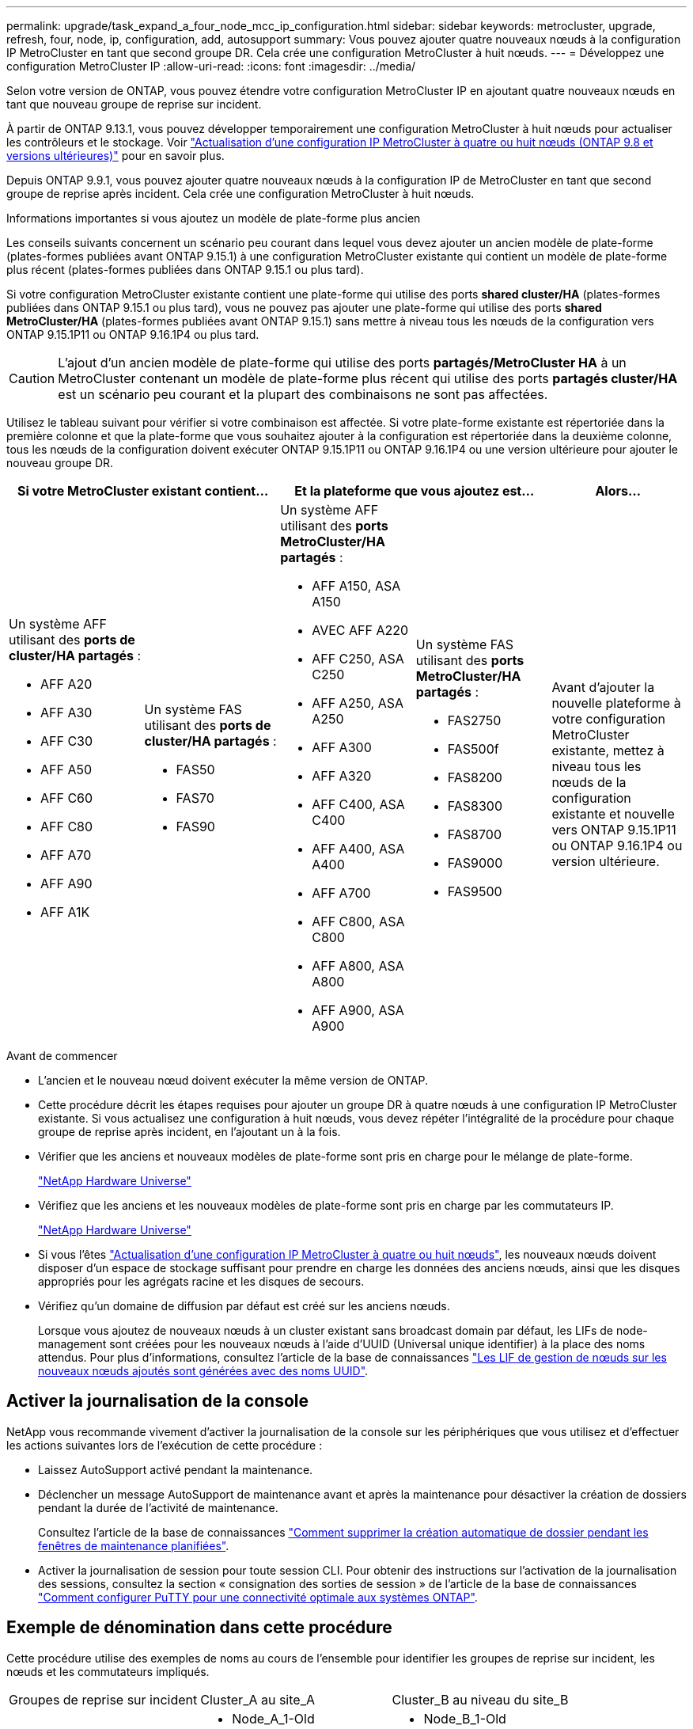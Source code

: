 ---
permalink: upgrade/task_expand_a_four_node_mcc_ip_configuration.html 
sidebar: sidebar 
keywords: metrocluster, upgrade, refresh, four, node, ip, configuration, add, autosupport 
summary: Vous pouvez ajouter quatre nouveaux nœuds à la configuration IP MetroCluster en tant que second groupe DR. Cela crée une configuration MetroCluster à huit nœuds. 
---
= Développez une configuration MetroCluster IP
:allow-uri-read: 
:icons: font
:imagesdir: ../media/


[role="lead"]
Selon votre version de ONTAP, vous pouvez étendre votre configuration MetroCluster IP en ajoutant quatre nouveaux nœuds en tant que nouveau groupe de reprise sur incident.

À partir de ONTAP 9.13.1, vous pouvez développer temporairement une configuration MetroCluster à huit nœuds pour actualiser les contrôleurs et le stockage. Voir link:task_refresh_4n_mcc_ip.html["Actualisation d'une configuration IP MetroCluster à quatre ou huit nœuds (ONTAP 9.8 et versions ultérieures)"] pour en savoir plus.

Depuis ONTAP 9.9.1, vous pouvez ajouter quatre nouveaux nœuds à la configuration IP de MetroCluster en tant que second groupe de reprise après incident. Cela crée une configuration MetroCluster à huit nœuds.

.Informations importantes si vous ajoutez un modèle de plate-forme plus ancien
Les conseils suivants concernent un scénario peu courant dans lequel vous devez ajouter un ancien modèle de plate-forme (plates-formes publiées avant ONTAP 9.15.1) à une configuration MetroCluster existante qui contient un modèle de plate-forme plus récent (plates-formes publiées dans ONTAP 9.15.1 ou plus tard).

Si votre configuration MetroCluster existante contient une plate-forme qui utilise des ports *shared cluster/HA* (plates-formes publiées dans ONTAP 9.15.1 ou plus tard), vous ne pouvez pas ajouter une plate-forme qui utilise des ports *shared MetroCluster/HA* (plates-formes publiées avant ONTAP 9.15.1) sans mettre à niveau tous les nœuds de la configuration vers ONTAP 9.15.1P11 ou ONTAP 9.16.1P4 ou plus tard.

[CAUTION]
====
L'ajout d'un ancien modèle de plate-forme qui utilise des ports *partagés/MetroCluster HA* à un MetroCluster contenant un modèle de plate-forme plus récent qui utilise des ports *partagés cluster/HA* est un scénario peu courant et la plupart des combinaisons ne sont pas affectées.

====
Utilisez le tableau suivant pour vérifier si votre combinaison est affectée. Si votre plate-forme existante est répertoriée dans la première colonne et que la plate-forme que vous souhaitez ajouter à la configuration est répertoriée dans la deuxième colonne, tous les nœuds de la configuration doivent exécuter ONTAP 9.15.1P11 ou ONTAP 9.16.1P4 ou une version ultérieure pour ajouter le nouveau groupe DR.

[cols="20,20,20,20,20"]
|===
2+| Si votre MetroCluster existant contient... 2+| Et la plateforme que vous ajoutez est... | Alors... 


 a| 
Un système AFF utilisant des *ports de cluster/HA partagés* :

* AFF A20
* AFF A30
* AFF C30
* AFF A50
* AFF C60
* AFF C80
* AFF A70
* AFF A90
* AFF A1K

 a| 
Un système FAS utilisant des *ports de cluster/HA partagés* :

* FAS50
* FAS70
* FAS90

 a| 
Un système AFF utilisant des *ports MetroCluster/HA partagés* :

* AFF A150, ASA A150
* AVEC AFF A220
* AFF C250, ASA C250
* AFF A250, ASA A250
* AFF A300
* AFF A320
* AFF C400, ASA C400
* AFF A400, ASA A400
* AFF A700
* AFF C800, ASA C800
* AFF A800, ASA A800
* AFF A900, ASA A900

 a| 
Un système FAS utilisant des *ports MetroCluster/HA partagés* :

* FAS2750
* FAS500f
* FAS8200
* FAS8300
* FAS8700
* FAS9000
* FAS9500

| Avant d'ajouter la nouvelle plateforme à votre configuration MetroCluster existante, mettez à niveau tous les nœuds de la configuration existante et nouvelle vers ONTAP 9.15.1P11 ou ONTAP 9.16.1P4 ou version ultérieure. 
|===
.Avant de commencer
* L'ancien et le nouveau nœud doivent exécuter la même version de ONTAP.
* Cette procédure décrit les étapes requises pour ajouter un groupe DR à quatre nœuds à une configuration IP MetroCluster existante. Si vous actualisez une configuration à huit nœuds, vous devez répéter l'intégralité de la procédure pour chaque groupe de reprise après incident, en l'ajoutant un à la fois.
* Vérifier que les anciens et nouveaux modèles de plate-forme sont pris en charge pour le mélange de plate-forme.
+
https://hwu.netapp.com["NetApp Hardware Universe"^]

* Vérifiez que les anciens et les nouveaux modèles de plate-forme sont pris en charge par les commutateurs IP.
+
https://hwu.netapp.com["NetApp Hardware Universe"^]

* Si vous l'êtes link:task_refresh_4n_mcc_ip.html["Actualisation d'une configuration IP MetroCluster à quatre ou huit nœuds"], les nouveaux nœuds doivent disposer d'un espace de stockage suffisant pour prendre en charge les données des anciens nœuds, ainsi que les disques appropriés pour les agrégats racine et les disques de secours.
* Vérifiez qu'un domaine de diffusion par défaut est créé sur les anciens nœuds.
+
Lorsque vous ajoutez de nouveaux nœuds à un cluster existant sans broadcast domain par défaut, les LIFs de node-management sont créées pour les nouveaux nœuds à l'aide d'UUID (Universal unique identifier) à la place des noms attendus. Pour plus d'informations, consultez l'article de la base de connaissances https://kb.netapp.com/onprem/ontap/os/Node_management_LIFs_on_newly-added_nodes_generated_with_UUID_names["Les LIF de gestion de nœuds sur les nouveaux nœuds ajoutés sont générées avec des noms UUID"^].





== Activer la journalisation de la console

NetApp vous recommande vivement d'activer la journalisation de la console sur les périphériques que vous utilisez et d'effectuer les actions suivantes lors de l'exécution de cette procédure :

* Laissez AutoSupport activé pendant la maintenance.
* Déclencher un message AutoSupport de maintenance avant et après la maintenance pour désactiver la création de dossiers pendant la durée de l'activité de maintenance.
+
Consultez l'article de la base de connaissances link:https://kb.netapp.com/Support_Bulletins/Customer_Bulletins/SU92["Comment supprimer la création automatique de dossier pendant les fenêtres de maintenance planifiées"^].

* Activer la journalisation de session pour toute session CLI. Pour obtenir des instructions sur l'activation de la journalisation des sessions, consultez la section « consignation des sorties de session » de l'article de la base de connaissances link:https://kb.netapp.com/on-prem/ontap/Ontap_OS/OS-KBs/How_to_configure_PuTTY_for_optimal_connectivity_to_ONTAP_systems["Comment configurer PuTTY pour une connectivité optimale aux systèmes ONTAP"^].




== Exemple de dénomination dans cette procédure

Cette procédure utilise des exemples de noms au cours de l'ensemble pour identifier les groupes de reprise sur incident, les nœuds et les commutateurs impliqués.

|===


| Groupes de reprise sur incident | Cluster_A au site_A | Cluster_B au niveau du site_B 


 a| 
dr_group_1-old
 a| 
* Node_A_1-Old
* Node_A_2-Old

 a| 
* Node_B_1-Old
* Node_B_2-Old




 a| 
dr_group_2-new
 a| 
* Node_A_3-New
* Node_A_4-New

 a| 
* Node_B_3-New
* Node_B_4-New


|===


== Combinaisons de plateformes prises en charge lors de l'ajout d'un deuxième groupe de reprise après incident

Les tableaux suivants présentent les combinaisons de plateformes prises en charge pour les configurations IP MetroCluster à huit nœuds.

[IMPORTANT]
====
* Tous les nœuds de la configuration MetroCluster doivent exécuter la même version de ONTAP. Par exemple, si vous avez une configuration à huit nœuds, les huit nœuds doivent exécuter la même version de ONTAP. Reportez-vous au link:https://hwu.netapp.com["Hardware Universe"^]pour connaître la version minimale de ONTAP prise en charge pour votre combinaison.
* Les combinaisons indiquées dans ce tableau s'appliquent uniquement aux configurations à huit nœuds standard ou permanentes.
* Les combinaisons de plates-formes indiquées dans ce tableau *ne* s'appliquent pas si vous utilisez les procédures de transition ou d'actualisation.
* Tous les nœuds d'un groupe de reprise après incident doivent être du même type et de la même configuration.


====


=== Combinaisons d'extension IP AFF et FAS MetroCluster prises en charge

Les tableaux suivants présentent les combinaisons de plates-formes prises en charge pour l'extension d'un système AFF ou FAS dans une configuration IP MetroCluster. Les tables sont divisées en deux groupes :

* *Le Groupe 1* présente des combinaisons pour les systèmes AFF A150, AFF A20, FAS2750, FAS8300, FAS500f, AFF C250, AFF A250, FAS50, AFF C30, AFF A30, FAS8200, AFF A300, AFF A400, AFF A220, AFF C400, AFF A320 et FAS8700.
* *Le Groupe 2* présente des combinaisons pour les systèmes AFF C60, AFF A50, FAS70, FAS9000, AFF A700, AFF A70, AFF C800, AFF A800, FAS9500, AFF A900, AFF C80, FAS90, AFF A90 et AFF A1K.


Les remarques suivantes s'appliquent aux deux groupes :

* Remarque 1 : ONTAP 9.9.1 ou version ultérieure (ou la version minimale de ONTAP prise en charge sur la plate-forme) est requise pour ces combinaisons.
* Remarque 2 : ONTAP 9.13.1 ou version ultérieure (ou la version minimale de ONTAP prise en charge sur la plate-forme) est requise pour ces combinaisons.


[role="tabbed-block"]
====
.Combinaisons AFF et FAS groupe 1
--
Examinez les combinaisons d'extension pour les systèmes AFF A150, AFF A20, FAS2750, FAS8300, FAS500f, AFF C250, AFF A250, FAS50, AFF C30, AFF A30, FAS8200, AFF A300, AFF A400, AFF A220, AFF C400, AFF A320 et FAS8700.

image:../media/expand-ip-group-1-updated.png["Combinaisons d'extension pour les plates-formes AFF et FAS groupe 1 dans MetroCluster IP"]

--
.Combinaisons AFF et FAS groupe 2
--
Découvrez les combinaisons d'extension pour les systèmes AFF C60, AFF A50, FAS70, FAS9000, AFF A700, AFF A70, AFF C800, AFF A800, FAS9500, AFF A900, AFF C80, FAS90, AFF A90 et AFF A1K.

image:../media/expand-ip-group-2-updated.png["Combinaisons d'extension pour les plates-formes AFF et FAS groupe 2 dans MetroCluster IP"]

--
====


=== Combinaisons d'extension IP ASA MetroCluster prises en charge

Le tableau suivant présente les combinaisons de plateformes prises en charge pour l'extension d'un système ASA dans une configuration MetroCluster IP :

image::../media/8node_comb_ip_asa.png[Combinaisons de plateformes pour configurations à 8 nœuds]



== Envoi d'un message AutoSupport personnalisé avant la maintenance

Avant d'effectuer la maintenance, vous devez envoyer un message AutoSupport pour informer le support technique de NetApp que la maintenance est en cours. Informer le support technique que la maintenance est en cours empêche l'ouverture d'un dossier en supposant une interruption de l'activité.

.Description de la tâche
Cette tâche doit être effectuée sur chaque site MetroCluster.

.Étapes
. Pour éviter la génération automatique de dossiers de demande de support, envoyez un message AutoSupport pour indiquer que la mise à niveau est en cours.
+
.. Exécutez la commande suivante :
+
`system node autosupport invoke -node * -type all -message "MAINT=10h Upgrading <old-model> to <new-model>`

+
Cet exemple spécifie une fenêtre de maintenance de 10 heures. Selon votre plan, il est possible que vous souhaitiez accorder plus de temps.

+
Si la maintenance est terminée avant le temps écoulé, vous pouvez appeler un message AutoSupport indiquant la fin de la période de maintenance :

+
`system node autosupport invoke -node * -type all -message MAINT=end`

.. Répétez la commande sur le cluster partenaire.






== Considérations relatives aux VLAN lors de l'ajout d'un nouveau groupe DR

* Les considérations VLAN suivantes s'appliquent lors de l'extension d'une configuration MetroCluster IP :
+
Certaines plates-formes utilisent un VLAN pour l'interface IP de MetroCluster. Par défaut, chacun des deux ports utilise un VLAN différent : 10 et 20.

+
Si elle est prise en charge, vous pouvez également spécifier un VLAN différent (non par défaut) supérieur à 100 (entre 101 et 4095) en utilisant le `-vlan-id` paramètre de la `metrocluster configuration-settings interface create` commande.

+
Les plates-formes suivantes ne prennent pas en charge le `-vlan-id` paramètre :

+
** FAS8200 ET AFF A300
** AFF A320
** FAS9000 et AFF A700
** AFF C800, ASA C800, AFF A800 et ASA A800
+
Toutes les autres plates-formes prennent en charge le `-vlan-id` paramètre.

+
Les affectations de VLAN par défaut et valides dépendent du fait que la plate-forme prend en charge le `-vlan-id` paramètre :

+
[role="tabbed-block"]
====
.Les plateformes qui prennent en charge <code>-vlan-</code>
--
VLAN par défaut :

*** Lorsque le `-vlan-id` paramètre n'est pas spécifié, les interfaces sont créées avec le VLAN 10 pour les ports "A" et le VLAN 20 pour les ports "B".
*** Le VLAN spécifié doit correspondre au VLAN sélectionné dans la FCR.


Plages VLAN valides :

*** VLAN 10 et 20 par défaut
*** VLAN 101 et supérieur (entre 101 et 4095)


--
.Les plateformes qui ne prennent pas en charge <code>-vlan-</code>
--
VLAN par défaut :

*** Sans objet L'interface ne nécessite pas la spécification d'un VLAN sur l'interface MetroCluster. Le port du commutateur définit le VLAN utilisé.


Plages VLAN valides :

*** Tous les VLAN non explicitement exclus lors de la génération de la FCR. Le RCF vous avertit si le VLAN n'est pas valide.


--
====




* Les deux groupes de reprise sur incident utilisent les mêmes VLAN lorsque vous effectuez un développement à partir d'une configuration à quatre nœuds vers une configuration MetroCluster à huit nœuds.
* Si les deux groupes DR ne peuvent pas être configurés à l'aide du même VLAN, vous devez mettre à niveau le groupe DR qui ne prend pas en charge `vlan-id` le paramètre pour utiliser un VLAN pris en charge par l'autre groupe DR.




== Vérification de l'état de santé de la configuration MetroCluster

Vous devez vérifier l'intégrité et la connectivité de la configuration MetroCluster avant d'effectuer l'extension.

.Étapes
. Vérifier le fonctionnement de la configuration MetroCluster dans ONTAP :
+
.. Vérifier si le système est multipathed :
+
`node run -node <node-name> sysconfig -a`

.. Vérifier si des alertes d'intégrité sont disponibles sur les deux clusters :
+
`system health alert show`

.. Vérifier la configuration MetroCluster et que le mode opérationnel est normal :
+
`metrocluster show`

.. Effectuer une vérification MetroCluster :
+
`metrocluster check run`

.. Afficher les résultats de la vérification MetroCluster :
+
`metrocluster check show`

.. Exécutez Config Advisor.
+
https://mysupport.netapp.com/site/tools/tool-eula/activeiq-configadvisor["Téléchargement NetApp : Config Advisor"]

.. Une fois Config Advisor exécuté, vérifiez les résultats de l'outil et suivez les recommandations fournies dans la sortie pour résoudre tous les problèmes détectés.


. Vérifiez que le cluster fonctionne correctement :
+
`cluster show`

+
[listing]
----
cluster_A::> cluster show
Node           Health  Eligibility
-------------- ------  -----------
node_A_1       true    true
node_A_2       true    true

cluster_A::>
----
. Vérifier que tous les ports du cluster sont bien :
+
`network port show -ipspace Cluster`

+
[listing]
----
cluster_A::> network port show -ipspace Cluster

Node: node_A_1-old

                                                  Speed(Mbps) Health
Port      IPspace      Broadcast Domain Link MTU  Admin/Oper  Status
--------- ------------ ---------------- ---- ---- ----------- --------
e0a       Cluster      Cluster          up   9000  auto/10000 healthy
e0b       Cluster      Cluster          up   9000  auto/10000 healthy

Node: node_A_2-old

                                                  Speed(Mbps) Health
Port      IPspace      Broadcast Domain Link MTU  Admin/Oper  Status
--------- ------------ ---------------- ---- ---- ----------- --------
e0a       Cluster      Cluster          up   9000  auto/10000 healthy
e0b       Cluster      Cluster          up   9000  auto/10000 healthy

4 entries were displayed.

cluster_A::>
----
. Vérifier que toutes les LIFs de cluster sont opérationnelles :
+
`network interface show -vserver Cluster`

+
Chaque LIF de cluster doit afficher « true » pour is Home et avoir un Status Admin/Oper of up/up »

+
[listing]
----
cluster_A::> network interface show -vserver cluster

            Logical      Status     Network          Current       Current Is
Vserver     Interface  Admin/Oper Address/Mask       Node          Port    Home
----------- ---------- ---------- ------------------ ------------- ------- -----
Cluster
            node_A_1-old_clus1
                       up/up      169.254.209.69/16  node_A_1   e0a     true
            node_A_1-old_clus2
                       up/up      169.254.49.125/16  node_A_1   e0b     true
            node_A_2-old_clus1
                       up/up      169.254.47.194/16  node_A_2   e0a     true
            node_A_2-old_clus2
                       up/up      169.254.19.183/16  node_A_2   e0b     true

4 entries were displayed.

cluster_A::>
----
. Vérifiez que la fonction de restauration automatique est activée sur l'ensemble des LIFs du cluster :
+
`network interface show -vserver Cluster -fields auto-revert`

+
[listing]
----
cluster_A::> network interface show -vserver Cluster -fields auto-revert

          Logical
Vserver   Interface     Auto-revert
--------- ------------- ------------
Cluster
           node_A_1-old_clus1
                        true
           node_A_1-old_clus2
                        true
           node_A_2-old_clus1
                        true
           node_A_2-old_clus2
                        true

    4 entries were displayed.

cluster_A::>
----




== Suppression de la configuration des applications de surveillance

Si la configuration existante est contrôlée avec le logiciel MetroCluster Tiebreaker, le médiateur ONTAP ou d'autres applications tierces (par exemple, ClusterLion) qui peuvent lancer un basculement, vous devez supprimer la configuration MetroCluster du logiciel de surveillance avant la mise à niveau.

.Étapes
. Supprimez la configuration MetroCluster existante du logiciel disjoncteur d'attache, du médiateur ou d'autres logiciels pouvant initier le basculement.
+
[cols="2*"]
|===


| Si vous utilisez... | Utilisez cette procédure... 


 a| 
Disjoncteur d'attache
 a| 
link:../tiebreaker/concept_configuring_the_tiebreaker_software.html#commands-for-modifying-metrocluster-tiebreaker-configurations["Suppression des configurations MetroCluster"].



 a| 
Médiateur
 a| 
Exécutez la commande suivante depuis l'invite ONTAP :

`metrocluster configuration-settings mediator remove`



 a| 
Applications tierces
 a| 
Reportez-vous à la documentation du produit.

|===
. Supprimez la configuration MetroCluster existante de toute application tierce pouvant effectuer le basculement.
+
Reportez-vous à la documentation de l'application.





== Préparation des nouveaux modules de contrôleur

Vous devez préparer les quatre nouveaux nœuds MetroCluster et installer la version correcte de ONTAP.

.Description de la tâche
Cette tâche doit être effectuée sur chacun des nouveaux nœuds :

* Node_A_3-New
* Node_A_4-New
* Node_B_3-New
* Node_B_4-New


Dans ces étapes, vous effacez la configuration sur les nœuds et désactivez la zone de la boîte aux lettres sur les nouveaux lecteurs.

.Étapes
. Installez les nouveaux contrôleurs.
. Reliez les nouveaux nœuds IP MetroCluster aux commutateurs IP, comme illustré à la link:../install-ip/using_rcf_generator.html["Câblez les commutateurs IP"].
. Configurez les nœuds IP MetroCluster à l'aide des procédures suivantes :
+
.. link:../install-ip/task_sw_config_gather_info.html["Collectez les informations requises"]
.. link:../install-ip/task_sw_config_restore_defaults.html["Restaurez les paramètres par défaut du système sur un module de contrôleur"]
.. link:../install-ip/task_sw_config_verify_haconfig.html["Vérifiez l'état des composants HA-config"]
.. link:../install-ip/task_sw_config_assign_pool0.html#manually-assigning-drives-for-pool-0-ontap-9-4-and-later["Attribution manuelle de disques pour le pool 0 (ONTAP 9.4 et versions ultérieures)"]


. Depuis le mode maintenance, lancer la commande halt pour quitter le mode Maintenance, puis lancer la commande boot_ontap pour démarrer le système et obtenir le setup du cluster.
+
Ne terminez pas encore l'assistant de cluster ou l'assistant de nœud pour le moment.





== Mettre à niveau les fichiers RCF

Si vous installez un nouveau firmware du commutateur, vous devez installer le micrologiciel du commutateur avant de mettre à niveau le fichier RCF.

.Description de la tâche
Cette procédure perturbe le trafic sur le commutateur où le fichier RCF est mis à niveau. Le trafic reprend lorsque le nouveau fichier RCF est appliqué.

.Étapes
. Vérification de l'état de santé de la configuration.
+
.. Vérifiez que les composants MetroCluster sont sains :
+
`metrocluster check run`

+
[listing]
----
cluster_A::*> metrocluster check run

----


+
L'opération s'exécute en arrière-plan.

+
.. Après le `metrocluster check run` opération terminée, exécution `metrocluster check show` pour afficher les résultats.
+
Après environ cinq minutes, les résultats suivants s'affichent :

+
[listing]
----
-----------
::*> metrocluster check show

Component           Result
------------------- ---------
nodes               ok
lifs                ok
config-replication  ok
aggregates          ok
clusters            ok
connections         not-applicable
volumes             ok
7 entries were displayed.
----
.. Vérifier l'état de l'opération de vérification MetroCluster en cours :
+
`metrocluster operation history show -job-id 38`

.. Vérifiez qu'il n'y a pas d'alerte de santé :
+
`system health alert show`



. Préparez les commutateurs IP pour l'application des nouveaux fichiers RCF.
+
Suivez les étapes pour votre fournisseur de commutateur :

+
** link:../install-ip/task_switch_config_broadcom.html["Réinitialisez les paramètres par défaut du commutateur IP Broadcom"]
** link:../install-ip/task_switch_config_cisco.html["Réinitialisez le commutateur IP Cisco sur les paramètres d'usine par défaut"]
** link:../install-ip/task_switch_config_nvidia.html["Réinitialisez les paramètres par défaut du commutateur NVIDIA IP SN2100"]


. Téléchargez et installez le fichier RCF IP, selon votre fournisseur de commutateur.
+

NOTE: Mettre à jour les interrupteurs dans l'ordre suivant : Switch_A_1, Switch_B_1, Switch_A_2, Switch_B_2

+
** link:../install-ip/task_switch_config_broadcom.html["Téléchargez et installez les fichiers RCF IP Broadcom"]
** link:../install-ip/task_switch_config_cisco.html["Téléchargez et installez les fichiers RCF IP Cisco"]
** link:../install-ip/task_switch_config_nvidia.html["Téléchargez et installez les fichiers RCF IP de NVIDIA"]
+

NOTE: Si vous disposez d'une configuration réseau L2 partagée ou L3, il se peut que vous deviez ajuster les ports ISL sur les commutateurs intermédiaire/client. Le mode du port du commutateur peut passer du mode d'accès au mode de jonction. Ne procédez à la mise à niveau de la deuxième paire de commutateurs (A_2, B_2) que si la connectivité réseau entre les commutateurs A_1 et B_1 est pleinement opérationnelle et que le réseau fonctionne correctement.







== Reliez les nouveaux nœuds aux clusters

Vous devez ajouter les quatre nouveaux nœuds IP MetroCluster à la configuration MetroCluster existante.

.Description de la tâche
Vous devez effectuer cette tâche sur les deux clusters.

.Étapes
. Ajoutez les nouveaux nœuds IP MetroCluster à la configuration MetroCluster existante.
+
.. Associez le premier nouveau nœud IP MetroCluster (node_A_1-New) à la configuration IP MetroCluster existante.
+
[listing]
----

Welcome to the cluster setup wizard.

You can enter the following commands at any time:
  "help" or "?" - if you want to have a question clarified,
  "back" - if you want to change previously answered questions, and
  "exit" or "quit" - if you want to quit the cluster setup wizard.
     Any changes you made before quitting will be saved.

You can return to cluster setup at any time by typing "cluster setup".
To accept a default or omit a question, do not enter a value.

This system will send event messages and periodic reports to NetApp Technical
Support. To disable this feature, enter
autosupport modify -support disable
within 24 hours.

Enabling AutoSupport can significantly speed problem determination and
resolution, should a problem occur on your system.
For further information on AutoSupport, see:
http://support.netapp.com/autosupport/

Type yes to confirm and continue {yes}: yes

Enter the node management interface port [e0M]: 172.17.8.93

172.17.8.93 is not a valid port.

The physical port that is connected to the node management network. Examples of
node management ports are "e4a" or "e0M".

You can type "back", "exit", or "help" at any question.


Enter the node management interface port [e0M]:
Enter the node management interface IP address: 172.17.8.93
Enter the node management interface netmask: 255.255.254.0
Enter the node management interface default gateway: 172.17.8.1
A node management interface on port e0M with IP address 172.17.8.93 has been created.

Use your web browser to complete cluster setup by accessing https://172.17.8.93

Otherwise, press Enter to complete cluster setup using the command line
interface:


Do you want to create a new cluster or join an existing cluster? {create, join}:
join


Existing cluster interface configuration found:

Port    MTU     IP              Netmask
e0c     9000    169.254.148.217 255.255.0.0
e0d     9000    169.254.144.238 255.255.0.0

Do you want to use this configuration? {yes, no} [yes]: yes
.
.
.
----
.. Associez le second nœud IP MetroCluster (node_A_2-New) à la configuration IP MetroCluster existante.


. Répétez ces étapes pour joindre le noeud_B_1-New et le noeud_B_2-New à cluster_B.




== Configuration des LIFs intercluster, création des interfaces MetroCluster, et mise en miroir des agrégats racines

Vous devez créer des LIF de peering de cluster, créer les interfaces MetroCluster sur les nouveaux nœuds IP MetroCluster.

.Description de la tâche
* Le port home utilisé dans les exemples est spécifique à la plate-forme. Vous devez utiliser le port home spécifique à votre plate-forme de nœuds IP MetroCluster.
* Consultez les informations de la section <<Considérations relatives aux VLAN lors de l'ajout d'un nouveau groupe DR>> avant d'effectuer cette tâche.


.Étapes
. Sur les nouveaux nœuds IP MetroCluster, configurer les LIFs intercluster à l'aide des procédures suivantes :
+
link:../install-ip/task_sw_config_configure_clusters.html#peering-the-clusters["Configuration des LIFs intercluster sur des ports dédiés"]

+
link:../install-ip/task_sw_config_configure_clusters.html#peering-the-clusters["Configuration des LIFs intercluster sur des ports data partagés"]

. Sur chaque site, vérifiez que le peering de cluster est configuré :
+
`cluster peer show`

+
L'exemple suivant montre la configuration de peering de cluster sur cluster_A :

+
[listing]
----
cluster_A:> cluster peer show
Peer Cluster Name         Cluster Serial Number Availability   Authentication
------------------------- --------------------- -------------- --------------
cluster_B                 1-80-000011           Available      ok
----
+
L'exemple suivant montre la configuration de peering de cluster sur cluster_B :

+
[listing]
----
cluster_B:> cluster peer show
Peer Cluster Name         Cluster Serial Number Availability   Authentication
------------------------- --------------------- -------------- --------------
cluster_A                 1-80-000011           Available      ok
cluster_B::>
----
. Créez le groupe DR pour les nœuds IP MetroCluster :
+
`metrocluster configuration-settings dr-group create -partner-cluster`

+
Pour plus d'informations sur les paramètres de configuration et les connexions du MetroCluster, reportez-vous aux sections suivantes :

+
link:../install-ip/concept_considerations_mcip.html["Considérations relatives aux configurations MetroCluster IP"]

+
link:../install-ip/task_sw_config_configure_clusters.html#creating-the-dr-group["Création du groupe DR"]

+
[listing]
----
cluster_A::> metrocluster configuration-settings dr-group create -partner-cluster
cluster_B -local-node node_A_1-new -remote-node node_B_1-new
[Job 259] Job succeeded: DR Group Create is successful.
cluster_A::>
----
. Vérifiez que le groupe DR a été créé.
+
`metrocluster configuration-settings dr-group show`

+
[listing]
----
cluster_A::> metrocluster configuration-settings dr-group show

DR Group ID Cluster                    Node               DR Partner Node
----------- -------------------------- ------------------ ------------------
1           cluster_A
                                       node_A_1-old        node_B_1-old
                                       node_A_2-old        node_B_2-old
            cluster_B
                                       node_B_1-old        node_A_1-old
                                       node_B_2-old        node_A_2-old
2           cluster_A
                                       node_A_1-new        node_B_1-new
                                       node_A_2-new        node_B_2-new
            cluster_B
                                       node_B_1-new        node_A_1-new
                                       node_B_2-new        node_A_2-new
8 entries were displayed.

cluster_A::>
----
. Configurez les interfaces IP MetroCluster pour les nœuds IP MetroCluster nouvellement rejoints :
+
[NOTE]
====
** N'utilisez pas d'adresses IP 169.254.17.x ou 169.254.18.x lorsque vous créez des interfaces IP MetroCluster pour éviter les conflits avec les adresses IP d'interface générées automatiquement par le système dans la même plage.
** Si elle est prise en charge, vous pouvez spécifier un VLAN différent (non par défaut) supérieur à 100 (entre 101 et 4095) en utilisant le `-vlan-id` paramètre de la `metrocluster configuration-settings interface create` commande. Reportez-vous <<Considérations relatives aux VLAN lors de l'ajout d'un nouveau groupe DR>> à pour obtenir des informations sur la plate-forme prise en charge
** Vous pouvez configurer les interfaces IP MetroCluster depuis n'importe quel cluster.


====
+
`metrocluster configuration-settings interface create -cluster-name`

+
[listing]
----
cluster_A::> metrocluster configuration-settings interface create -cluster-name cluster_A -home-node node_A_1-new -home-port e1a -address 172.17.26.10 -netmask 255.255.255.0
[Job 260] Job succeeded: Interface Create is successful.

cluster_A::> metrocluster configuration-settings interface create -cluster-name cluster_A -home-node node_A_1-new -home-port e1b -address 172.17.27.10 -netmask 255.255.255.0
[Job 261] Job succeeded: Interface Create is successful.

cluster_A::> metrocluster configuration-settings interface create -cluster-name cluster_A -home-node node_A_2-new -home-port e1a -address 172.17.26.11 -netmask 255.255.255.0
[Job 262] Job succeeded: Interface Create is successful.

cluster_A::> :metrocluster configuration-settings interface create -cluster-name cluster_A -home-node node_A_2-new -home-port e1b -address 172.17.27.11 -netmask 255.255.255.0
[Job 263] Job succeeded: Interface Create is successful.

cluster_A::> metrocluster configuration-settings interface create -cluster-name cluster_B -home-node node_B_1-new -home-port e1a -address 172.17.26.12 -netmask 255.255.255.0
[Job 264] Job succeeded: Interface Create is successful.

cluster_A::> metrocluster configuration-settings interface create -cluster-name cluster_B -home-node node_B_1-new -home-port e1b -address 172.17.27.12 -netmask 255.255.255.0
[Job 265] Job succeeded: Interface Create is successful.

cluster_A::> metrocluster configuration-settings interface create -cluster-name cluster_B -home-node node_B_2-new -home-port e1a -address 172.17.26.13 -netmask 255.255.255.0
[Job 266] Job succeeded: Interface Create is successful.

cluster_A::> metrocluster configuration-settings interface create -cluster-name cluster_B -home-node node_B_2-new -home-port e1b -address 172.17.27.13 -netmask 255.255.255.0
[Job 267] Job succeeded: Interface Create is successful.
----


. Vérifiez que les interfaces IP MetroCluster sont créées :
+
`metrocluster configuration-settings interface show`

+
[listing]
----
cluster_A::>metrocluster configuration-settings interface show

DR                                                                    Config
Group Cluster Node    Network Address Netmask         Gateway         State
----- ------- ------- --------------- --------------- --------------- ---------
1     cluster_A
             node_A_1-old
                 Home Port: e1a
                      172.17.26.10    255.255.255.0   -               completed
                 Home Port: e1b
                      172.17.27.10    255.255.255.0   -               completed
              node_A_2-old
                 Home Port: e1a
                      172.17.26.11    255.255.255.0   -               completed
                 Home Port: e1b
                      172.17.27.11    255.255.255.0   -               completed
      cluster_B
             node_B_1-old
                 Home Port: e1a
                      172.17.26.13    255.255.255.0   -               completed
                 Home Port: e1b
                      172.17.27.13    255.255.255.0   -               completed
              node_B_1-old
                 Home Port: e1a
                      172.17.26.12    255.255.255.0   -               completed
                 Home Port: e1b
                      172.17.27.12    255.255.255.0   -               completed
2     cluster_A
             node_A_3-new
                 Home Port: e1a
                      172.17.28.10    255.255.255.0   -               completed
                 Home Port: e1b
                      172.17.29.10    255.255.255.0   -               completed
              node_A_3-new
                 Home Port: e1a
                      172.17.28.11    255.255.255.0   -               completed
                 Home Port: e1b
                      172.17.29.11    255.255.255.0   -               completed
      cluster_B
             node_B_3-new
                 Home Port: e1a
                      172.17.28.13    255.255.255.0   -               completed
                 Home Port: e1b
                      172.17.29.13    255.255.255.0   -               completed
              node_B_3-new
                 Home Port: e1a
                      172.17.28.12    255.255.255.0   -               completed
                 Home Port: e1b
                      172.17.29.12    255.255.255.0   -               completed
8 entries were displayed.

cluster_A>
----
. Connectez les interfaces IP MetroCluster :
+
`metrocluster configuration-settings connection connect`

+

NOTE: Cette commande peut prendre plusieurs minutes.

+
[listing]
----
cluster_A::> metrocluster configuration-settings connection connect

cluster_A::>
----
. Vérifiez que les connexions sont correctement établies : `metrocluster configuration-settings connection show`
+
[listing]
----
cluster_A::> metrocluster configuration-settings connection show

DR                    Source          Destination
Group Cluster Node    Network Address Network Address Partner Type Config State
----- ------- ------- --------------- --------------- ------------ ------------
1     cluster_A
              node_A_1-old
                 Home Port: e1a
                      172.17.28.10    172.17.28.11    HA Partner   completed
                 Home Port: e1a
                      172.17.28.10    172.17.28.12    DR Partner   completed
                 Home Port: e1a
                      172.17.28.10    172.17.28.13    DR Auxiliary completed
                 Home Port: e1b
                      172.17.29.10    172.17.29.11    HA Partner   completed
                 Home Port: e1b
                      172.17.29.10    172.17.29.12    DR Partner   completed
                 Home Port: e1b
                      172.17.29.10    172.17.29.13    DR Auxiliary completed
              node_A_2-old
                 Home Port: e1a
                      172.17.28.11    172.17.28.10    HA Partner   completed
                 Home Port: e1a
                      172.17.28.11    172.17.28.13    DR Partner   completed
                 Home Port: e1a
                      172.17.28.11    172.17.28.12    DR Auxiliary completed
                 Home Port: e1b
                      172.17.29.11    172.17.29.10    HA Partner   completed
                 Home Port: e1b
                      172.17.29.11    172.17.29.13    DR Partner   completed
                 Home Port: e1b
                      172.17.29.11    172.17.29.12    DR Auxiliary completed

DR                    Source          Destination
Group Cluster Node    Network Address Network Address Partner Type Config State
----- ------- ------- --------------- --------------- ------------ ------------
1     cluster_B
              node_B_2-old
                 Home Port: e1a
                      172.17.28.13    172.17.28.12    HA Partner   completed
                 Home Port: e1a
                      172.17.28.13    172.17.28.11    DR Partner   completed
                 Home Port: e1a
                      172.17.28.13    172.17.28.10    DR Auxiliary completed
                 Home Port: e1b
                      172.17.29.13    172.17.29.12    HA Partner   completed
                 Home Port: e1b
                      172.17.29.13    172.17.29.11    DR Partner   completed
                 Home Port: e1b
                      172.17.29.13    172.17.29.10    DR Auxiliary completed
              node_B_1-old
                 Home Port: e1a
                      172.17.28.12    172.17.28.13    HA Partner   completed
                 Home Port: e1a
                      172.17.28.12    172.17.28.10    DR Partner   completed
                 Home Port: e1a
                      172.17.28.12    172.17.28.11    DR Auxiliary completed
                 Home Port: e1b
                      172.17.29.12    172.17.29.13    HA Partner   completed
                 Home Port: e1b
                      172.17.29.12    172.17.29.10    DR Partner   completed
                 Home Port: e1b
                      172.17.29.12    172.17.29.11    DR Auxiliary completed

DR                    Source          Destination
Group Cluster Node    Network Address Network Address Partner Type Config State
----- ------- ------- --------------- --------------- ------------ ------------
2     cluster_A
              node_A_1-new**
                 Home Port: e1a
                      172.17.26.10    172.17.26.11    HA Partner   completed
                 Home Port: e1a
                      172.17.26.10    172.17.26.12    DR Partner   completed
                 Home Port: e1a
                      172.17.26.10    172.17.26.13    DR Auxiliary completed
                 Home Port: e1b
                      172.17.27.10    172.17.27.11    HA Partner   completed
                 Home Port: e1b
                      172.17.27.10    172.17.27.12    DR Partner   completed
                 Home Port: e1b
                      172.17.27.10    172.17.27.13    DR Auxiliary completed
              node_A_2-new
                 Home Port: e1a
                      172.17.26.11    172.17.26.10    HA Partner   completed
                 Home Port: e1a
                      172.17.26.11    172.17.26.13    DR Partner   completed
                 Home Port: e1a
                      172.17.26.11    172.17.26.12    DR Auxiliary completed
                 Home Port: e1b
                      172.17.27.11    172.17.27.10    HA Partner   completed
                 Home Port: e1b
                      172.17.27.11    172.17.27.13    DR Partner   completed
                 Home Port: e1b
                      172.17.27.11    172.17.27.12    DR Auxiliary completed

DR                    Source          Destination
Group Cluster Node    Network Address Network Address Partner Type Config State
----- ------- ------- --------------- --------------- ------------ ------------
2     cluster_B
              node_B_2-new
                 Home Port: e1a
                      172.17.26.13    172.17.26.12    HA Partner   completed
                 Home Port: e1a
                      172.17.26.13    172.17.26.11    DR Partner   completed
                 Home Port: e1a
                      172.17.26.13    172.17.26.10    DR Auxiliary completed
                 Home Port: e1b
                      172.17.27.13    172.17.27.12    HA Partner   completed
                 Home Port: e1b
                      172.17.27.13    172.17.27.11    DR Partner   completed
                 Home Port: e1b
                      172.17.27.13    172.17.27.10    DR Auxiliary completed
              node_B_1-new
                 Home Port: e1a
                      172.17.26.12    172.17.26.13    HA Partner   completed
                 Home Port: e1a
                      172.17.26.12    172.17.26.10    DR Partner   completed
                 Home Port: e1a
                      172.17.26.12    172.17.26.11    DR Auxiliary completed
                 Home Port: e1b
                      172.17.27.12    172.17.27.13    HA Partner   completed
                 Home Port: e1b
                      172.17.27.12    172.17.27.10    DR Partner   completed
                 Home Port: e1b
                      172.17.27.12    172.17.27.11    DR Auxiliary completed
48 entries were displayed.

cluster_A::>
----
. Vérifiez l'affectation automatique et le partitionnement des disques :
+
`disk show -pool Pool1`

+
[listing]
----
cluster_A::> disk show -pool Pool1
                     Usable           Disk    Container   Container
Disk                   Size Shelf Bay Type    Type        Name      Owner
---------------- ---------- ----- --- ------- ----------- --------- --------
1.10.4                    -    10   4 SAS     remote      -         node_B_2
1.10.13                   -    10  13 SAS     remote      -         node_B_2
1.10.14                   -    10  14 SAS     remote      -         node_B_1
1.10.15                   -    10  15 SAS     remote      -         node_B_1
1.10.16                   -    10  16 SAS     remote      -         node_B_1
1.10.18                   -    10  18 SAS     remote      -         node_B_2
...
2.20.0              546.9GB    20   0 SAS     aggregate   aggr0_rha1_a1 node_a_1
2.20.3              546.9GB    20   3 SAS     aggregate   aggr0_rha1_a2 node_a_2
2.20.5              546.9GB    20   5 SAS     aggregate   rha1_a1_aggr1 node_a_1
2.20.6              546.9GB    20   6 SAS     aggregate   rha1_a1_aggr1 node_a_1
2.20.7              546.9GB    20   7 SAS     aggregate   rha1_a2_aggr1 node_a_2
2.20.10             546.9GB    20  10 SAS     aggregate   rha1_a1_aggr1 node_a_1
...
43 entries were displayed.

cluster_A::>
----
. Mettez en miroir les agrégats racine :
+
`storage aggregate mirror -aggregate aggr0_node_A_1-new`

+

NOTE: Cette étape doit être effectuée sur chaque nœud IP MetroCluster.

+
[listing]
----
cluster_A::> aggr mirror -aggregate aggr0_node_A_1-new

Info: Disks would be added to aggregate "aggr0_node_A_1-new"on node "node_A_1-new"
      in the following manner:

      Second Plex

        RAID Group rg0, 3 disks (block checksum, raid_dp)
                                                            Usable Physical
          Position   Disk                      Type           Size     Size
          ---------- ------------------------- ---------- -------- --------
          dparity    4.20.0                    SAS               -        -
          parity     4.20.3                    SAS               -        -
          data       4.20.1                    SAS         546.9GB  558.9GB

      Aggregate capacity available forvolume use would be 467.6GB.

Do you want to continue? {y|n}: y

cluster_A::>
----
. Vérifier que les agrégats racine sont mis en miroir :
+
`storage aggregate show`

+
[listing]
----
cluster_A::> aggr show

Aggregate     Size Available Used% State   #Vols  Nodes            RAID Status
--------- -------- --------- ----- ------- ------ ---------------- ------------
aggr0_node_A_1-old
           349.0GB   16.84GB   95% online       1 node_A_1-old      raid_dp,
                                                                   mirrored,
                                                                   normal
aggr0_node_A_2-old
           349.0GB   16.84GB   95% online       1 node_A_2-old      raid_dp,
                                                                   mirrored,
                                                                   normal
aggr0_node_A_1-new
           467.6GB   22.63GB   95% online       1 node_A_1-new      raid_dp,
                                                                   mirrored,
                                                                   normal
aggr0_node_A_2-new
           467.6GB   22.62GB   95% online       1 node_A_2-new      raid_dp,
                                                                   mirrored,
                                                                   normal
aggr_data_a1
            1.02TB    1.01TB    1% online       1 node_A_1-old      raid_dp,
                                                                   mirrored,
                                                                   normal
aggr_data_a2
            1.02TB    1.01TB    1% online       1 node_A_2-old      raid_dp,
                                                                   mirrored,
----




== Finalisation de l'ajout des nouveaux nœuds

Vous devez intégrer le nouveau groupe de reprise après incident à la configuration MetroCluster et créer des agrégats de données en miroir sur les nouveaux nœuds.

.Étapes
. Actualisez la configuration MetroCluster :
+
.. Entrer en mode de privilège avancé :
+
`set -privilege advanced`

.. Actualisez la configuration de MetroCluster sur l’un des nœuds nouvellement ajoutés :
+
[cols="30,70"]
|===


| Si votre configuration MetroCluster possède... | Alors, procédez comme ça... 


 a| 
Plusieurs agrégats de données
 a| 
À partir de l'invite de n'importe quel nœud, exécutez :

`metrocluster configure <node-name>`



 a| 
Un seul agrégat de données en miroir sur un ou les deux sites
 a| 
Depuis l'invite d'un nœud, configurez le MetroCluster avec le `-allow-with-one-aggregate true` paramètre :

`metrocluster configure -allow-with-one-aggregate true <node-name>`

|===
.. Rebooter chacun des nouveaux nœuds :
+
`node reboot -node <node_name> -inhibit-takeover true`

+

NOTE: Vous n'avez pas besoin de redémarrer les nœuds dans un ordre spécifique, mais vous devez attendre qu'un nœud soit entièrement démarré et que toutes les connexions soient établies avant de redémarrer le nœud suivant.

.. Revenir en mode de privilège admin :
+
`set -privilege admin`



. Créez des agrégats de données en miroir sur chacun des nouveaux nœuds MetroCluster :
+
`storage aggregate create -aggregate <aggregate-name> -node <node-name> -diskcount <no-of-disks> -mirror true`

+

NOTE: Vous devez créer au moins un agrégat de données en miroir par site. Il est recommandé d'avoir deux agrégats de données en miroir par site sur des nœuds IP MetroCluster pour héberger les volumes MDV. Cependant, un seul agrégat par site est pris en charge (mais non recommandé). Il est acceptable qu'un site du MetroCluster dispose d'un seul agrégat de données en miroir et que l'autre site possède plusieurs agrégats en miroir.

+
L'exemple suivant montre la création d'un agrégat du node_A_1-New.

+
[listing]
----
cluster_A::> storage aggregate create -aggregate data_a3 -node node_A_1-new -diskcount 10 -mirror t

Info: The layout for aggregate "data_a3" on node "node_A_1-new" would be:

      First Plex

        RAID Group rg0, 5 disks (block checksum, raid_dp)
                                                            Usable Physical
          Position   Disk                      Type           Size     Size
          ---------- ------------------------- ---------- -------- --------
          dparity    5.10.15                   SAS               -        -
          parity     5.10.16                   SAS               -        -
          data       5.10.17                   SAS         546.9GB  547.1GB
          data       5.10.18                   SAS         546.9GB  558.9GB
          data       5.10.19                   SAS         546.9GB  558.9GB

      Second Plex

        RAID Group rg0, 5 disks (block checksum, raid_dp)
                                                            Usable Physical
          Position   Disk                      Type           Size     Size
          ---------- ------------------------- ---------- -------- --------
          dparity    4.20.17                   SAS               -        -
          parity     4.20.14                   SAS               -        -
          data       4.20.18                   SAS         546.9GB  547.1GB
          data       4.20.19                   SAS         546.9GB  547.1GB
          data       4.20.16                   SAS         546.9GB  547.1GB

      Aggregate capacity available for volume use would be 1.37TB.

Do you want to continue? {y|n}: y
[Job 440] Job succeeded: DONE

cluster_A::>
----
. Vérifiez que les nœuds sont ajoutés à leur groupe de reprise après incident.
+
[listing]
----
cluster_A::*> metrocluster node show

DR                               Configuration  DR
Group Cluster Node               State          Mirroring Mode
----- ------- ------------------ -------------- --------- --------------------
1     cluster_A
              node_A_1-old        configured     enabled   normal
              node_A_2-old        configured     enabled   normal
      cluster_B
              node_B_1-old        configured     enabled   normal
              node_B_2-old        configured     enabled   normal
2     cluster_A
              node_A_3-new        configured     enabled   normal
              node_A_4-new        configured     enabled   normal
      cluster_B
              node_B_3-new        configured     enabled   normal
              node_B_4-new        configured     enabled   normal
8 entries were displayed.

cluster_A::*>
----
. Déplacez les volumes MDV_CRS en mode privilèges avancés.
+
.. Afficher les volumes pour identifier les volumes MDV :
+
Si vous disposez d'un seul agrégat de données en miroir par site, déplacez les deux volumes MDV vers cet agrégat unique. Si vous disposez de deux agrégats de données en miroir ou plus, déplacez chaque volume MDV vers un agrégat différent.

+
Si vous étendez une configuration MetroCluster à quatre nœuds à une configuration permanente à huit nœuds, vous devez déplacer l'un des volumes MDV vers le nouveau groupe DR.

+
L'exemple suivant montre les volumes MDV dans `volume show` résultat :

+
[listing]
----
cluster_A::> volume show
Vserver   Volume       Aggregate    State      Type       Size  Available Used%
--------- ------------ ------------ ---------- ---- ---------- ---------- -----
...

cluster_A   MDV_CRS_2c78e009ff5611e9b0f300a0985ef8c4_A
                       aggr_b1      -          RW            -          -     -
cluster_A   MDV_CRS_2c78e009ff5611e9b0f300a0985ef8c4_B
                       aggr_b2      -          RW            -          -     -
cluster_A   MDV_CRS_d6b0b313ff5611e9837100a098544e51_A
                       aggr_a1      online     RW         10GB     9.50GB    0%
cluster_A   MDV_CRS_d6b0b313ff5611e9837100a098544e51_B
                       aggr_a2      online     RW         10GB     9.50GB    0%
...
11 entries were displayed.mple
----
.. Définissez le niveau de privilège avancé :
+
`set -privilege advanced`

.. Déplacer les volumes MDV, un par un :
+
`volume move start -volume <mdv-volume> -destination-aggregate <aggr-on-new-node> -vserver <svm-name>`

+
L'exemple suivant montre la commande et la sortie pour le déplacement de "MDV_CRS_d6b0b313ff5611e9837100a098544e51_A" vers "Data_a3" sur "node_A_3".

+
[listing]
----
cluster_A::*> vol move start -volume MDV_CRS_d6b0b313ff5611e9837100a098544e51_A -destination-aggregate data_a3 -vserver cluster_A

Warning: You are about to modify the system volume
         "MDV_CRS_d6b0b313ff5611e9837100a098544e51_A". This might cause severe
         performance or stability problems. Do not proceed unless directed to
         do so by support. Do you want to proceed? {y|n}: y
[Job 494] Job is queued: Move "MDV_CRS_d6b0b313ff5611e9837100a098544e51_A" in Vserver "cluster_A" to aggregate "data_a3". Use the "volume move show -vserver cluster_A -volume MDV_CRS_d6b0b313ff5611e9837100a098544e51_A" command to view the status of this operation.
----
.. Utilisez la commande volume show pour vérifier que le volume MDV a bien été déplacé :
+
`volume show <mdv-name>`

+
Le résultat suivant indique que le volume MDV a été déplacé avec succès.

+
[listing]
----
cluster_A::*> vol show MDV_CRS_d6b0b313ff5611e9837100a098544e51_B
Vserver     Volume       Aggregate    State      Type       Size  Available Used%
---------   ------------ ------------ ---------- ---- ---------- ---------- -----
cluster_A   MDV_CRS_d6b0b313ff5611e9837100a098544e51_B
                       aggr_a2      online     RW         10GB     9.50GB    0%
----


. Déplacement d'epsilon d'un ancien nœud vers un nouveau nœud :
+
.. Identifier le nœud qui possède actuellement epsilon :
+
`cluster show -fields epsilon`

+
[listing]
----
cluster_B::*> cluster show -fields epsilon
node             epsilon
---------------- -------
node_A_1-old      true
node_A_2-old      false
node_A_3-new      false
node_A_4-new      false
4 entries were displayed.
----
.. Définir epsilon sur false sur l'ancien nœud (node_A_1-Old) :
+
`cluster modify -node <old-node> -epsilon false*`

.. Défini sur true sur le nouveau nœud (node_A_3-New) :
+
`cluster modify -node <new-node> -epsilon true`

.. Vérifier que epsilon a déplacé vers le nœud approprié :
+
`cluster show -fields epsilon`

+
[listing]
----
cluster_A::*> cluster show -fields epsilon
node             epsilon
---------------- -------
node_A_1-old      false
node_A_2-old      false
node_A_3-new      true
node_A_4-new      false
4 entries were displayed.
----


. Si votre système prend en charge le chiffrement de bout en bout, vous pouvez le faire link:../maintain/task-configure-encryption.html#enable-end-to-end-encryption["Chiffrez vos données de bout en bout"] Sur le nouveau groupe DR.

